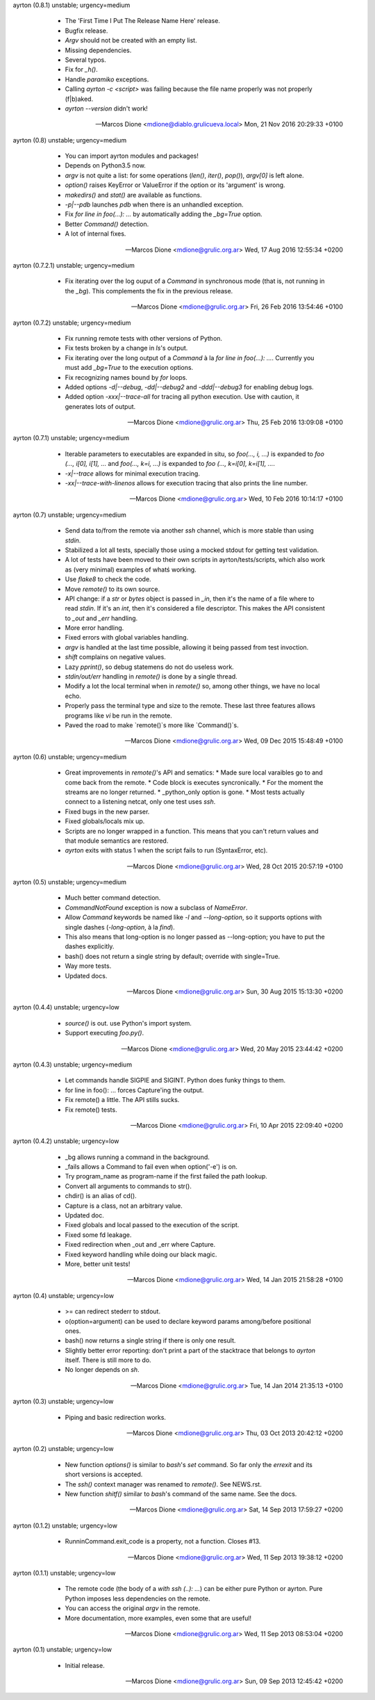 ayrton (0.8.1) unstable; urgency=medium

  * The 'First Time I Put The Release Name Here' release.
  * Bugfix release.
  * `Argv` should not be created with an empty list.
  * Missing dependencies.
  * Several typos.
  * Fix for `_h()`.
  * Handle `paramiko` exceptions.
  * Calling `ayrton -c <script>` was failing because the file name properly was not properly (f|b)aked.
  * `ayrton --version` didn't work!

 -- Marcos Dione <mdione@diablo.grulicueva.local>  Mon, 21 Nov 2016 20:29:33 +0100

ayrton (0.8) unstable; urgency=medium

  * You can import ayrton modules and packages!
  * Depends on Python3.5 now.
  * `argv` is not quite a list: for some operations (`len()`, `iter()`, `pop()`), `argv[0]` is left alone.
  * `option()` raises KeyError or ValueError if the option or its 'argument' is wrong.
  * `makedirs()` and `stat()` are available as functions.
  * `-p|--pdb` launches `pdb` when there is an unhandled exception.
  * Fix `for line in foo(...): ...` by automatically adding the `_bg=True` option.
  * Better `Command()` detection.
  * A lot of internal fixes.

 -- Marcos Dione <mdione@grulic.org.ar>  Wed, 17 Aug 2016 12:55:34 +0200

ayrton (0.7.2.1) unstable; urgency=medium

  * Fix iterating over the log ouput of a `Command` in synchronous mode (that is, not running in the `_bg`). This complements the fix in the previous release.

 -- Marcos Dione <mdione@grulic.org.ar>  Fri, 26 Feb 2016 13:54:46 +0100

ayrton (0.7.2) unstable; urgency=medium

  * Fix running remote tests with other versions of Python.
  * Fix tests broken by a change in `ls`'s output.
  * Fix iterating over the long output of a `Command` à la `for line in foo(...): ...`. Currently you must add `_bg=True` to the execution options.
  * Fix recognizing names bound by `for` loops.
  * Added options `-d|--debug`, `-dd|--debug2` and `-ddd|--debug3` for enabling debug logs.
  * Added option `-xxx|--trace-all` for tracing all python execution. Use with caution, it generates lots of output.

 -- Marcos Dione <mdione@grulic.org.ar>  Thu, 25 Feb 2016 13:09:08 +0100

ayrton (0.7.1) unstable; urgency=medium

  * Iterable parameters to executables are expanded in situ, so `foo(..., i, ...)` is expanded to `foo (..., i[0], i[1], ...` and `foo(..., k=i, ...)` is expanded to `foo (..., k=i[0], k=i[1], ...`.
  * `-x|--trace` allows for minimal execution tracing.
  * `-xx|--trace-with-linenos` allows for execution tracing that also prints the line number.

 -- Marcos Dione <mdione@grulic.org.ar>  Wed, 10 Feb 2016 10:14:17 +0100

ayrton (0.7) unstable; urgency=medium

  * Send data to/from the remote via another `ssh` channel, which is more stable than using `stdin`.
  * Stabilized a lot all tests, specially those using a mocked stdout for getting test validation.
  * A lot of tests have been moved to their own scripts in ayrton/tests/scripts, which also work as (very minimal) examples of whatś working.
  * Use `flake8` to check the code.
  * Move `remote()` to its own source.
  * API change: if a `str` or `bytes` object is passed in `_in`, then it's the name of a file where to read `stdin`. If it's an `int`, then it's considered a file descriptor. This makes the API consistent to `_out` and `_err` handling.
  * More error handling.
  * Fixed errors with global variables handling.
  * `argv` is handled at the last time possible, allowing it being passed from test invoction.
  * `shift` complains on negative values.
  * Lazy `pprint()`, so debug statemens do not do useless work.
  * `stdin/out/err` handling in `remote()` is done by a single thread.
  * Modify a lot the local terminal when in `remote()` so, among other things, we have no local echo.
  * Properly pass the terminal type and size to the remote. These last three features allows programs like `vi` be run in the remote.
  * Paved the road to make `remote()`s more like `Command()`s.

 -- Marcos Dione <mdione@grulic.org.ar>  Wed, 09 Dec 2015 15:48:49 +0100

ayrton (0.6) unstable; urgency=medium

  * Great improvements in `remote()`'s API and sematics:
    * Made sure local varaibles go to and come back from the remote.
    * Code block is executes syncronically.
    * For the moment the streams are no longer returned.
    * _python_only option is gone.
    * Most tests actually connect to a listening netcat, only one test uses `ssh`.
  * Fixed bugs in the new parser.
  * Fixed globals/locals mix up.
  * Scripts are no longer wrapped in a function. This means that you can't return values and that module semantics are restored.
  * `ayrton` exits with status 1 when the script fails to run (SyntaxError, etc).

 -- Marcos Dione <mdione@grulic.org.ar>  Wed, 28 Oct 2015 20:57:19 +0100

ayrton (0.5) unstable; urgency=medium

  * Much better command detection.
  * `CommandNotFound` exception is now a subclass of `NameError`.
  * Allow `Command` keywords be named like `-l` and `--long-option`, so it supports options with single dashes (`-long-option`, à la `find`).
  * This also means that long-option is no longer passed as --long-option; you have to put the dashes explicitly.
  * bash() does not return a single string by default; override with single=True.
  * Way more tests.
  * Updated docs.

 -- Marcos Dione <mdione@grulic.org.ar>  Sun, 30 Aug 2015 15:13:30 +0200

ayrton (0.4.4) unstable; urgency=low

  * `source()` is out. use Python's import system.
  * Support executing `foo.py()`.

 -- Marcos Dione <mdione@grulic.org.ar>  Wed, 20 May 2015 23:44:42 +0200

ayrton (0.4.3) unstable; urgency=medium

  * Let commands handle SIGPIE and SIGINT. Python does funky things to them.
  * for line in foo(): ... forces Capture'ing the output.
  * Fix remote() a little. The API stills sucks.
  * Fix remote() tests.

 -- Marcos Dione <mdione@grulic.org.ar>  Fri, 10 Apr 2015 22:09:40 +0200

ayrton (0.4.2) unstable; urgency=low

  * _bg allows running a command in the background.
  * _fails allows a Command to fail even when option('-e') is on.
  * Try program_name as program-name if the first failed the path lookup.
  * Convert all arguments to commands to str().
  * chdir() is an alias of cd().
  * Capture is a class, not an arbitrary value.
  * Updated doc.
  * Fixed globals and local passed to the execution of the script.
  * Fixed some fd leakage.
  * Fixed redirection when _out and _err where Capture.
  * Fixed keyword handling while doing our black magic.
  * More, better unit tests!

 -- Marcos Dione <mdione@grulic.org.ar>  Wed, 14 Jan 2015 21:58:28 +0100

ayrton (0.4) unstable; urgency=low

  * >= can redirect stederr to stdout.
  * o(option=argument) can be used to declare keyword params among/before
    positional ones.
  * bash() now returns a single string if there is only one result.
  * Slightly better error reporting: don't print a part of the stacktrace
    that belongs to `ayrton` itself. There is still more to do.
  * No longer depends on `sh`.

 -- Marcos Dione <mdione@grulic.org.ar>  Tue, 14 Jan 2014 21:35:13 +0100

ayrton (0.3) unstable; urgency=low

  * Piping and basic redirection works.

 -- Marcos Dione <mdione@grulic.org.ar>  Thu, 03 Oct 2013 20:42:12 +0200

ayrton (0.2) unstable; urgency=low

  * New function `options()` is similar to `bash`'s `set` command. So far
    only the `errexit` and its short versions is accepted.
  * The `ssh()` context manager was renamed to `remote()`. See NEWS.rst.
  * New function `shitf()` similar to `bash`'s command of the same name.
    See the docs.

 -- Marcos Dione <mdione@grulic.org.ar>  Sat, 14 Sep 2013 17:59:27 +0200

ayrton (0.1.2) unstable; urgency=low

  * RunninCommand.exit_code is a property, not a function. Closes #13.

 -- Marcos Dione <mdione@grulic.org.ar>  Wed, 11 Sep 2013 19:38:12 +0200

ayrton (0.1.1) unstable; urgency=low

  * The remote code (the body of a `with ssh (..): ...`) can be either pure
    Python or ayrton. Pure Python imposes less dependencies on the remote.
  * You can access the original `argv` in the remote.
  * More documentation, more examples, even some that are useful!

 -- Marcos Dione <mdione@grulic.org.ar>  Wed, 11 Sep 2013 08:53:04 +0200

ayrton (0.1) unstable; urgency=low

  * Initial release.

 -- Marcos Dione <mdione@grulic.org.ar>  Sun, 09 Sep 2013 12:45:42 +0200
